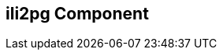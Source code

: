 == ili2pg Component

// component options: START
// component options: END

// endpoint options: START
// endpoint options: END

